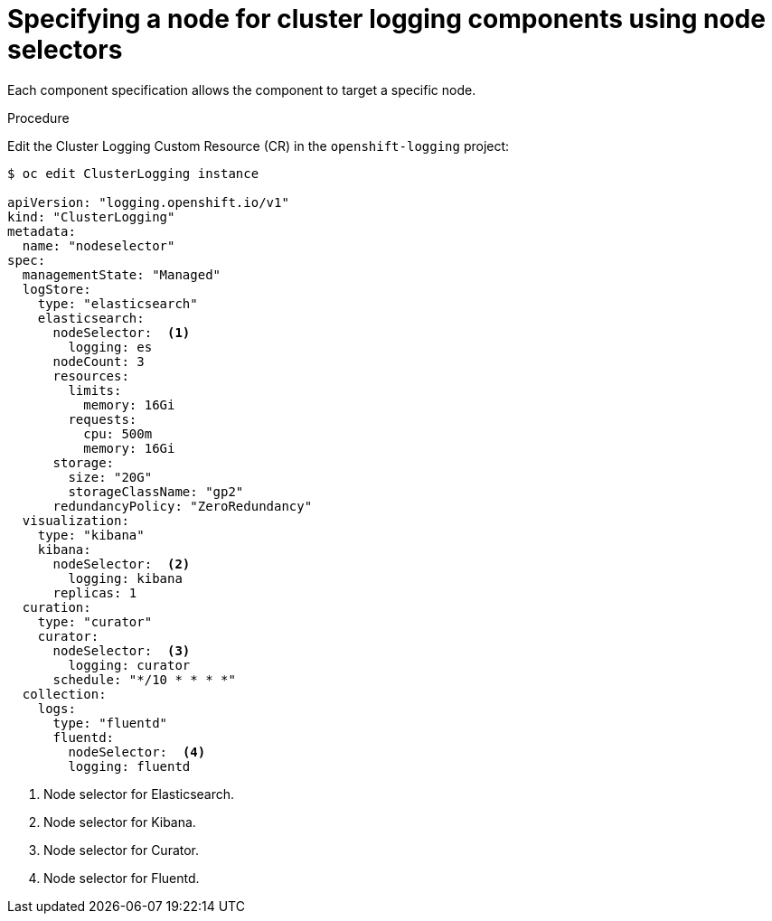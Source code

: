 // Module included in the following assemblies:
//
// * logging/cluster-logging-elasticsearch.adoc

[id="cluster-logging-configuring-node-selector_{context}"]
= Specifying a node for cluster logging components using node selectors

Each component specification allows the component to target a specific node. 

.Procedure

Edit the Cluster Logging Custom Resource (CR) in the `openshift-logging` project:

[source,yaml]
----
$ oc edit ClusterLogging instance

apiVersion: "logging.openshift.io/v1"
kind: "ClusterLogging"
metadata:
  name: "nodeselector"
spec:
  managementState: "Managed"
  logStore:
    type: "elasticsearch"
    elasticsearch:
      nodeSelector:  <1>
        logging: es
      nodeCount: 3
      resources:
        limits:
          memory: 16Gi
        requests:
          cpu: 500m
          memory: 16Gi
      storage:
        size: "20G"
        storageClassName: "gp2"
      redundancyPolicy: "ZeroRedundancy"
  visualization:
    type: "kibana"
    kibana:
      nodeSelector:  <2>
        logging: kibana
      replicas: 1
  curation:
    type: "curator"
    curator:
      nodeSelector:  <3>
        logging: curator
      schedule: "*/10 * * * *"
  collection:
    logs:
      type: "fluentd"
      fluentd:
        nodeSelector:  <4>
        logging: fluentd
----

<1> Node selector for Elasticsearch.
<2> Node selector for Kibana.
<3> Node selector for Curator.
<4> Node selector for Fluentd.


